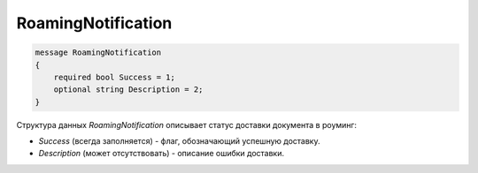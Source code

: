 RoamingNotification
===================

.. code-block:: protobuf

    message RoamingNotification
    {
        required bool Success = 1;
        optional string Description = 2;
    }
        

Структура данных *RoamingNotification* описывает статус доставки документа в роуминг:

-  *Success* (всегда заполняется) - флаг, обозначающий успешную доставку.

-  *Description* (может отсутствовать) - описание ошибки доставки.
